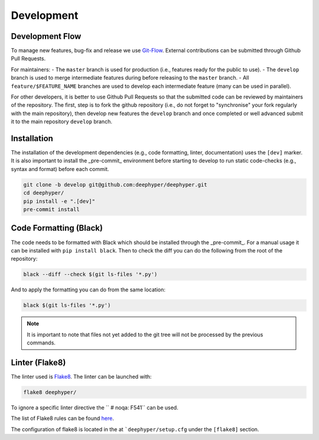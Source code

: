 Development
************

Development Flow
================

To manage new features, bug-fix and release we use `Git-Flow <https://danielkummer.github.io/git-flow-cheatsheet/>`_.
External contributions can be submitted through Github Pull Requests.

For maintainers:
- The ``master`` branch is used for production (i.e., features ready for the public to use).
- The ``develop`` branch is used to merge intermediate features during before releasing to the ``master`` branch.
- All ``feature/$FEATURE_NAME`` branches are used to develop each intermediate feature (many can be used in parallel).

For other developers, it is better to use Github Pull Requests so that the submitted code can be reviewed by maintainers of the repository. The first, step is to fork the github repository (i.e., do not forget to "synchronise" your fork regularly with the main repository), then develop new features the ``develop`` branch and once completed or well advanced submit it to the main repository ``develop`` branch.


Installation
============

The installation of the development dependencies (e.g., code formatting, linter, documentation) uses the ``[dev]`` marker. It is also important to install the _pre-commit_ environment before starting to develop to run static code-checks (e.g., syntax and format) before each commit.

.. code-block:: console

    git clone -b develop git@github.com:deephyper/deephyper.git
    cd deephyper/
    pip install -e ".[dev]"
    pre-commit install



Code Formatting (Black)
=======================

The code needs to be formatted with Black which should be installed through the _pre-commit_. For a manual usage it can be installed with ``pip install black``. Then to check the diff you can do the following from the root of the repository:

.. code-block:: console

    black --diff --check $(git ls-files '*.py')

And to apply the formatting you can do from the same location:

.. code-block:: console

    black $(git ls-files '*.py')

.. note::

    It is important to note that files not yet added to the git tree will not be processed by the previous commands.


Linter (Flake8)
===============

The linter used is `Flake8 <https://flake8.pycqa.org/en/3.1.1/index.html>`_. The linter can be launched with:

.. code-block:: console

    flake8 deephyper/

To ignore a specific linter directive the ``  # noqa: F541`` can be used.

The list of Flake8 rules can be found `here <https://www.flake8rules.com>`_.

The configuration of flake8 is located in the at ```deephyper/setup.cfg`` under the ``[flake8]`` section.